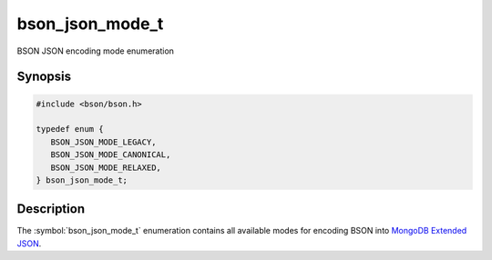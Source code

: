 .. _bson_json_mode_t:

bson_json_mode_t
================

BSON JSON encoding mode enumeration

Synopsis
--------

.. code-block:: c

  #include <bson/bson.h>

  typedef enum {
     BSON_JSON_MODE_LEGACY,
     BSON_JSON_MODE_CANONICAL,
     BSON_JSON_MODE_RELAXED,
  } bson_json_mode_t;

Description
-----------

The :symbol:`bson_json_mode_t` enumeration contains all available modes for encoding BSON into `MongoDB Extended JSON`_.

.. seealso::

  | :symbol:`bson_as_json_with_opts()`

.. _MongoDB Extended JSON: https://github.com/mongodb/specifications/blob/master/source/extended-json.rst
